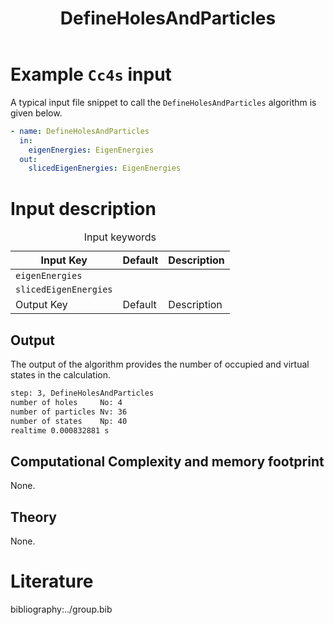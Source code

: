 :PROPERTIES:
:ID: DefineHolesAndParticles
:END:
#+title: DefineHolesAndParticles 
#+OPTIONS: toc:nil

* Example =Cc4s= input

A typical input file snippet to call the =DefineHolesAndParticles= algorithm is given below.

#+begin_src yaml
- name: DefineHolesAndParticles
  in:
    eigenEnergies: EigenEnergies
  out:
    slicedEigenEnergies: EigenEnergies
#+end_src


* Input description

#+caption: Input keywords
#+name: focalpoint-input-table
| Input Key               | Default     | Description                                    |
|-------------------------+-------------+------------------------------------------------|
| =eigenEnergies=         |             |                                                |
| =slicedEigenEnergies=   |             |                                                |
|-------------------------+-------------+------------------------------------------------|
| Output Key              | Default     | Description                                    |
|-------------------------+-------------+------------------------------------------------|


** Output

The output of the algorithm provides the number of occupied and virtual states 
in the calculation.
#+begin_src sh
step: 3, DefineHolesAndParticles
number of holes     No: 4
number of particles Nv: 36
number of states    Np: 40
realtime 0.000832881 s
#+end_src


** Computational Complexity and memory footprint
None.

** Theory
None.

* Literature
bibliography:../group.bib


